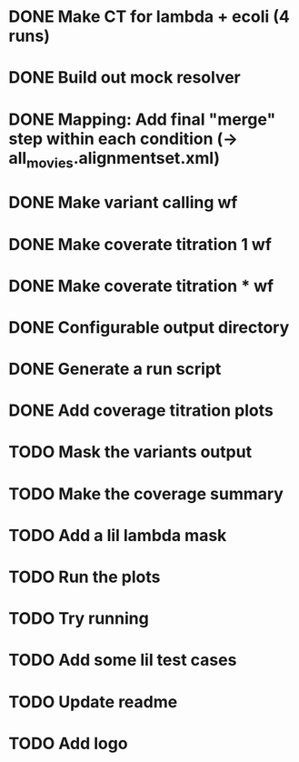 * DONE Make CT for lambda + ecoli (4 runs)
* DONE Build out mock resolver
* DONE Mapping: Add final "merge" step within each condition (-> all_movies.alignmentset.xml)
* DONE Make variant calling wf
* DONE Make coverate titration 1 wf
* DONE Make coverate titration * wf
* DONE Configurable output directory
* DONE Generate a run script
* DONE Add coverage titration plots


* TODO Mask the variants output
* TODO Make the coverage summary
* TODO Add a lil lambda mask
* TODO Run the plots
* TODO Try running


* TODO Add some lil test cases
* TODO Update readme
* TODO Add logo
